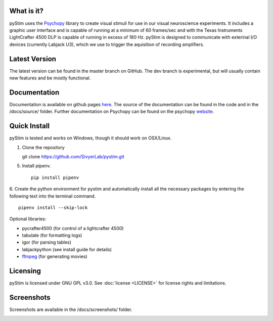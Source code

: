 .. image:: https://travis-ci.org/SivyerLab/pystim.svg?branch=master
   :target: https://travis-ci.org/SivyerLab/pystim

.. image:: https://coveralls.io/repos/github/SivyerLab/pystim/badge.svg?branch=master
   :target: https://coveralls.io/github/SivyerLab/pystim?branch=master


What is it?
-----------

pyStim uses the `Psychopy <http://www.psychopy.org>`_ library to create
visual stimuli for use in our visual neuroscience experiments. It
includes a graphic user interface and is capable of running at a
minimum of 60 frames/sec and with the Texas Instruments LightCrafter
4500 DLP is capable of running in excess of 180 Hz. pyStim is designed
to communicate with exterinal I/O devices (currently Labjack U3), which
we use to trigger the aquisition of recording amplifiers. 

Latest Version
--------------

The latest version can be found in the master branch on GitHub. The dev 
branch is experimental, but will usually contain new features and be mostly
functional.

Documentation
-------------

Documentation is available on github pages `here <https://sivyerlab.github.io/pystim/>`_. The source of the documentation
can be found in the code and in the /docs/source/ folder. Further documentation on Psychopy can be found on the
psychopy `website <http://www.psychopy.org>`_.

Quick Install
-------------

pyStim is tested and works on Windows, though it should work on OSX/Linux.

1. Clone the repository ::

   git clone https://github.com/SivyerLab/pystim.git

5. Install pipenv. ::

    pip install pipenv

6. Create the python environment for pystim and automatically install all the necessary packages by entering the
following text into the terminal command. ::

    pipenv install --skip-lock

Optional libraries:

- pycrafter4500 (for control of a lightcrafter 4500)
- tabulate (for formatting logs)
- igor (for parsing tables)
- labjackpython (see install guide for details)
- `ffmpeg <https://www.ffmpeg.org/>`_ (for generating movies)

Licensing
---------

pyStim is licensed under GNU GPL v3.0. See :doc:`license <LICENSE>`
for license rights and limitations.

Screenshots
-----------

Screenshots are available in the /docs/screenshots/ folder.

.. image:: ../screenshots/screens.gif
